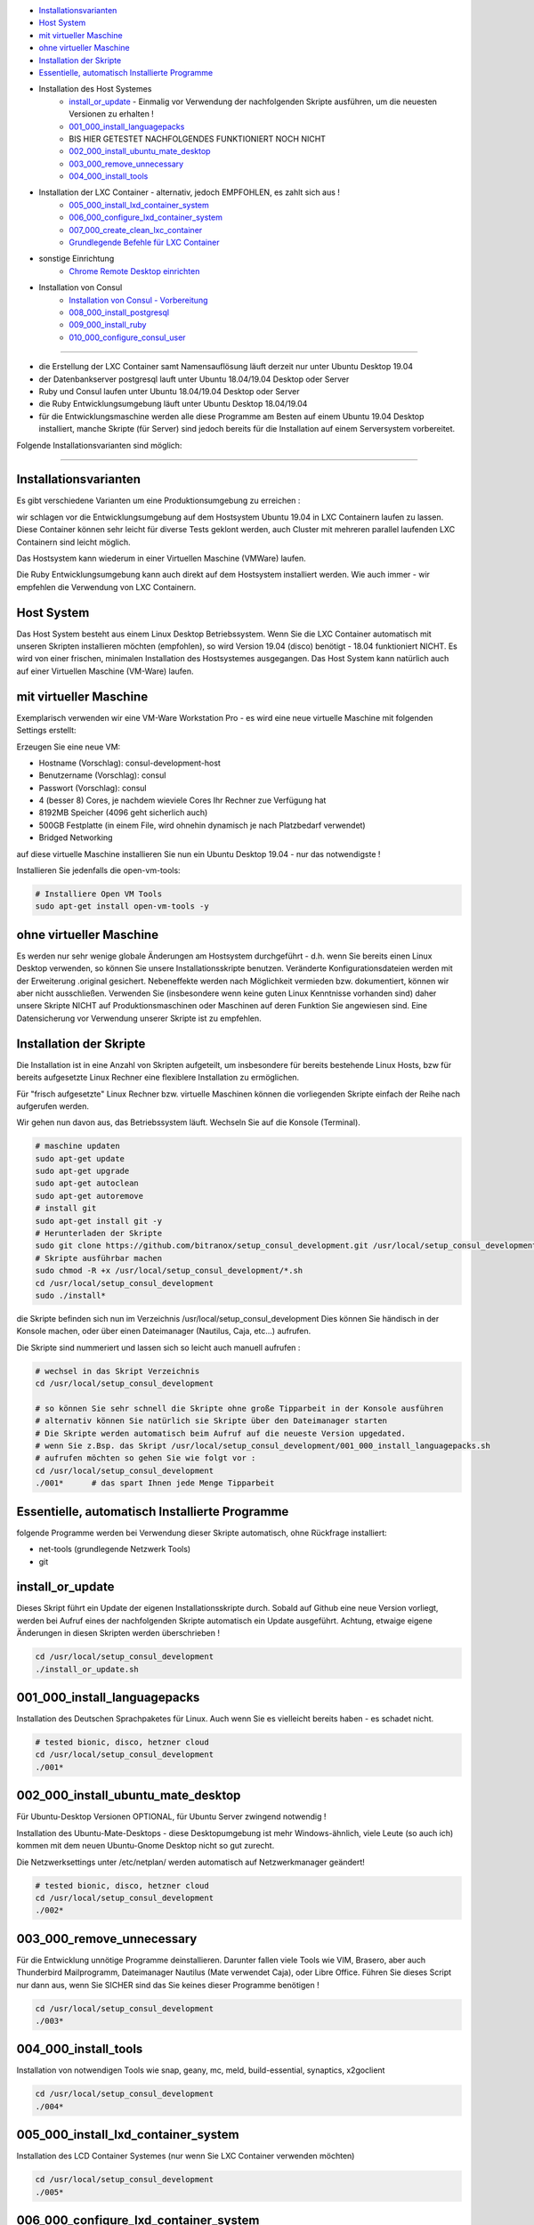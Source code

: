 - `Installationsvarianten`_
- `Host System`_
- `mit virtueller Maschine`_
- `ohne virtueller Maschine`_
- `Installation der Skripte`_
- `Essentielle, automatisch Installierte Programme`_
- Installation des Host Systemes
    - `install_or_update`_ - Einmalig vor Verwendung der nachfolgenden Skripte ausführen, um die neuesten Versionen zu erhalten !
    - `001_000_install_languagepacks`_
    -  BIS HIER GETESTET NACHFOLGENDES FUNKTIONIERT NOCH NICHT
    - `002_000_install_ubuntu_mate_desktop`_
    - `003_000_remove_unnecessary`_
    - `004_000_install_tools`_
- Installation der LXC Container - alternativ, jedoch EMPFOHLEN, es zahlt sich aus !
    - `005_000_install_lxd_container_system`_
    - `006_000_configure_lxd_container_system`_
    - `007_000_create_clean_lxc_container`_
    - `Grundlegende Befehle für LXC Container`_
- sonstige Einrichtung
    - `Chrome Remote Desktop einrichten`_
- Installation von Consul
    - `Installation von Consul - Vorbereitung`_
    - `008_000_install_postgresql`_
    - `009_000_install_ruby`_
    - `010_000_configure_consul_user`_

----

- die Erstellung der LXC Container samt Namensauflösung läuft derzeit nur unter Ubuntu Desktop 19.04
- der Datenbankserver postgresql lauft unter Ubuntu 18.04/19.04 Desktop oder Server
- Ruby und Consul laufen unter Ubuntu 18.04/19.04 Desktop oder Server
- die Ruby Entwicklungsumgebung läuft unter Ubuntu Desktop 18.04/19.04
- für die Entwicklungsmaschine werden alle diese Programme am Besten auf einem Ubuntu 19.04 Desktop installiert, manche Skripte (für Server) sind jedoch bereits für die Installation auf einem Serversystem vorbereitet.


Folgende Installationsvarianten sind möglich:

----

Installationsvarianten
----------------------

Es gibt verschiedene Varianten um eine Produktionsumgebung zu erreichen :

wir schlagen vor die Entwicklungsumgebung auf dem Hostsystem Ubuntu 19.04 in LXC Containern laufen zu lassen.
Diese Container können sehr leicht für diverse Tests geklont werden, auch Cluster mit mehreren parallel laufenden LXC Containern sind leicht möglich.

Das Hostsystem kann wiederum in einer Virtuellen Maschine (VMWare) laufen.

Die Ruby Entwicklungsumgebung kann auch direkt auf dem Hostsystem installiert werden. Wie auch immer - wir empfehlen die Verwendung von LXC Containern.


Host System
-----------

Das Host System besteht aus einem Linux Desktop Betriebssystem.
Wenn Sie die LXC Container automatisch mit unseren Skripten installieren möchten (empfohlen), so wird Version 19.04 (disco) benötigt - 18.04 funktioniert NICHT.
Es wird von einer frischen, minimalen Installation des Hostsystemes ausgegangen.
Das Host System kann natürlich auch auf einer Virtuellen Maschine (VM-Ware) laufen.


mit virtueller Maschine
-----------------------
Exemplarisch verwenden wir eine VM-Ware Workstation Pro - es wird eine neue virtuelle Maschine mit folgenden Settings erstellt:

Erzeugen Sie eine neue VM:

- Hostname (Vorschlag): consul-development-host
- Benutzername (Vorschlag): consul
- Passwort (Vorschlag): consul
- 4 (besser 8) Cores, je nachdem wieviele Cores Ihr Rechner zue Verfügung hat
- 8192MB Speicher (4096 geht sicherlich auch)
- 500GB Festplatte (in einem File, wird ohnehin dynamisch je nach Platzbedarf verwendet)
- Bridged Networking

auf diese virtuelle Maschine installieren Sie nun ein Ubuntu Desktop 19.04 - nur das notwendigste !

Installieren Sie jedenfalls die open-vm-tools:

.. code-block:: bash

    # Installiere Open VM Tools
    sudo apt-get install open-vm-tools -y


ohne virtueller Maschine
------------------------
Es werden nur sehr wenige globale Änderungen am Hostsystem durchgeführt - d.h. wenn Sie bereits einen Linux Desktop verwenden,
so können Sie unsere Installationsskripte benutzen. Veränderte Konfigurationsdateien werden mit der Erweiterung .original gesichert.
Nebeneffekte werden nach Möglichkeit vermieden bzw. dokumentiert, können wir aber nicht ausschließen. Verwenden Sie
(insbesondere wenn keine guten Linux Kenntnisse vorhanden sind) daher unsere Skripte NICHT auf Produktionsmaschinen oder Maschinen
auf deren Funktion Sie angewiesen sind. Eine Datensicherung vor Verwendung unserer Skripte ist zu empfehlen.

Installation der Skripte
------------------------

Die Installation ist in eine Anzahl von Skripten aufgeteilt, um insbesondere für bereits bestehende Linux Hosts,
bzw für bereits aufgesetzte Linux Rechner eine flexiblere Installation zu ermöglichen.

Für "frisch aufgesetzte" Linux Rechner bzw. virtuelle Maschinen können die vorliegenden Skripte einfach der Reihe nach aufgerufen werden.

Wir gehen nun davon aus, das Betriebssystem läuft. Wechseln Sie auf die Konsole (Terminal).

.. code-block:: bash

    # maschine updaten
    sudo apt-get update
    sudo apt-get upgrade
    sudo apt-get autoclean
    sudo apt-get autoremove
    # install git
    sudo apt-get install git -y
    # Herunterladen der Skripte
    sudo git clone https://github.com/bitranox/setup_consul_development.git /usr/local/setup_consul_development
    # Skripte ausführbar machen
    sudo chmod -R +x /usr/local/setup_consul_development/*.sh
    cd /usr/local/setup_consul_development
    sudo ./install*


die Skripte befinden sich nun im Verzeichnis /usr/local/setup_consul_development
Dies können Sie händisch in der Konsole machen, oder über einen Dateimanager (Nautilus, Caja, etc...) aufrufen.

Die Skripte sind nummeriert und lassen sich so leicht auch manuell aufrufen :

.. code-block:: bash

    # wechsel in das Skript Verzeichnis
    cd /usr/local/setup_consul_development

    # so können Sie sehr schnell die Skripte ohne große Tipparbeit in der Konsole ausführen
    # alternativ können Sie natürlich sie Skripte über den Dateimanager starten
    # Die Skripte werden automatisch beim Aufruf auf die neueste Version upgedated.
    # wenn Sie z.Bsp. das Skript /usr/local/setup_consul_development/001_000_install_languagepacks.sh
    # aufrufen möchten so gehen Sie wie folgt vor :
    cd /usr/local/setup_consul_development
    ./001*      # das spart Ihnen jede Menge Tipparbeit



Essentielle, automatisch Installierte Programme
-----------------------------------------------

folgende Programme werden bei Verwendung dieser Skripte automatisch, ohne Rückfrage installiert:

- net-tools (grundlegende Netzwerk Tools)
- git

install_or_update
-----------------

Dieses Skript führt ein Update der eigenen Installationsskripte durch.
Sobald auf Github eine neue Version vorliegt, werden bei Aufruf eines der nachfolgenden Skripte automatisch ein Update ausgeführt.
Achtung, etwaige eigene Änderungen in diesen Skripten werden überschrieben !

.. code-block:: bash

    cd /usr/local/setup_consul_development
    ./install_or_update.sh

001_000_install_languagepacks
-----------------------------

Installation des Deutschen Sprachpaketes für Linux. Auch wenn Sie es vielleicht bereits haben - es schadet nicht.

.. code-block:: bash

    # tested bionic, disco, hetzner cloud
    cd /usr/local/setup_consul_development
    ./001*

002_000_install_ubuntu_mate_desktop
----------------------------------
Für Ubuntu-Desktop Versionen OPTIONAL, für Ubuntu Server zwingend notwendig !

Installation des Ubuntu-Mate-Desktops - diese Desktopumgebung ist mehr Windows-ähnlich,
viele Leute (so auch ich) kommen mit dem neuen Ubuntu-Gnome Desktop nicht so gut zurecht.

Die Netzwerksettings unter /etc/netplan/ werden automatisch auf Netzwerkmanager geändert!

.. code-block:: bash

    # tested bionic, disco, hetzner cloud
    cd /usr/local/setup_consul_development
    ./002*

003_000_remove_unnecessary
-------------------------
Für die Entwicklung unnötige Programme deinstallieren. Darunter fallen viele Tools wie VIM, Brasero, aber auch
Thunderbird Mailprogramm, Dateimanager Nautilus (Mate verwendet Caja), oder Libre Office.
Führen Sie dieses Script nur dann aus, wenn Sie SICHER sind das Sie keines dieser Programme benötigen !

.. code-block:: bash

    cd /usr/local/setup_consul_development
    ./003*

004_000_install_tools
--------------------
Installation von notwendigen Tools wie snap, geany, mc, meld, build-essential, synaptics, x2goclient

.. code-block:: bash

    cd /usr/local/setup_consul_development
    ./004*

005_000_install_lxd_container_system
-----------------------------------
Installation des LCD Container Systemes (nur wenn Sie LXC Container verwenden möchten)

.. code-block:: bash

    cd /usr/local/setup_consul_development
    ./005*

006_000_configure_lxd_container_system
-------------------------------------
Konfiguration des LXC Systemes (nur wenn Sie LXC Container verwenden möchten)
 - anlegen eines Shared Directories zum Dateiaustausch unter $HOME/lxc-shared
 - Disk Device zu Shared Directory zu Profile "default" hinzufügen
 - subuid, subgid setzen
 - raw idmap im profile setzen (für Zugriffsberechtigung auf Shared Directory)
 - lcx network bridge DNS Zone .lxd einrichten (die container sind dann im DNS unter <containername>.lxd eingetragen
 - systemd-resolved konfigurieren, DNS Zone .lxd wird auf der lxdbr0 Bridge abgefragt

.. code-block:: bash

    cd /usr/local/setup_consul_development
    ./006*

007_000_create_clean_lxc_container
---------------------------------
Erzeugen des ersten LXC Containers (nur wenn Sie LXC Container verwenden möchten)
Erzeuge einen sauberen LXC Container lxc-clean, mit Benutzer consul, passwort consul.
Dieser Container ist dann über den X2GO Client über die Adresse lxc-clean.lxd erreichbar.
(auch über SSH, etc)

.. code-block:: bash

    cd /usr/local/setup_consul_development
    ./007*

Der LXC Container läuft nun und ist über SSH erreichbar.

Starten Sie nun den X2GO Client an Hostsystem (aud fer VM soferne verwendet) und erzeugen Sie eine neue Sitzung mit folgenden Einstellungen :

 - Name : lxc-clean.lxd
 - Host: lxc-clean.lxd
 - Login: consul
 - Sitzungsart: MATE
 - Reiter "Verbindung" : LAN
 - Reiter "Ein-/Ausgabe" : Auflösung nach Geschmack einstellen
 - Reiter "Medien" : Audio nach Geschmack ausschalten

Sie können sich nun mit dem laufenden LXC Container verbinden.

Im allgemeinen können Sie nun bereits auf dem LXC Container arbeiten - wir empfehlen jedoch zusätzlich zu X2GO Chrome Remote Desktop zu installieren.
Dies ist viel performanter. Installieren Sie Google Chrome sowie Chrome Remote Desktop auf dem LXC Container und schalten Sie die Freigabe ein.
Dann können Sie Ihre Virtuelle Maschine (soferne Sie diese verwenden) im Hintergrund laufen, und von Ihrem Grundsystem über Chrome Remote Desktop auf die laufenden Container zugreifen.

Sollten Sie den Container lxc-clean neu erstellen wollen, so rufen Sie das Skript 007_create_clean_lxc_container.sh einfach nochmals auf (es gibt dazu aber eine bessere Variante, dazu später).

Auf dem Container sind die Installationsskripte bereits installiert - wenn Sie möchten können Sie die überflüssigen Programme am Container wie folgt entfernen

.. code-block:: bash

    # am LCX Container ausführen !
    cd /usr/local/setup_consul_development
    ./install_or_update.sh      # skripte updaten
    ./003*                      # überflüssige Programme entfernen

    # nun am Host ausführen
    lxc stop lxc-clean                                      # container stoppen
    lxc publish lxc-clean --alias lcx-clean-fresh-minimal   # neues Image erstellen das alte Image ann wie unten Beschrieben gelöscht werden


Grundlegende Befehle für LXC Container
--------------------------------------

Die LXC Container sind sehr performante Virtuelle Maschinen, welche auf Ihrem Hostsystem laufen.

- Sie können mehrere LXC Container parallel laufen lassen (und gleichzeitig Remote auf diese Container zugreifen)
- Sie können LXC Container in Images exportieren
- Sie können aus diesen Images neue Container erstellen
- Sie können über Profile diesen Container Eigenschaften zuordnen
- es gibt noch viele weitere Möglichkeiten, wie z.Bsp. Snaphots usw - konsultieren Sie dazu die LXC Dokumentation.

wir haben folgendes für Sie eingerichtet :

- einen container "lxc-clean"
- ein image "lxc-clean-fresh" (daraus können Sie jederzeit einen neuen Container mit dem Inhalt von "lxc-clean" erzeugen)
- das Profil "default" wurde erweitert, um auf das shared Verzeichnis "/media/lxc-shared" zuzugreifen.
  So können die Container auf das Host Verzeichnis "/media/lxc-shared" zugreifen - damit können Sie einfach Dateien mit dem Host oder zwischen lxc-containern austauschen.

.. code-block:: bash

    # container auflisten
    lxc list
    +-----------+---------+----------------------+-----------------------------------------------+------------+-----------+
    |   NAME    |  STATE  |         IPV4         |                     IPV6                      |    TYPE    | SNAPSHOTS |
    +-----------+---------+----------------------+-----------------------------------------------+------------+-----------+
    | lxc-clean | RUNNING | 10.147.11.150 (eth0) | fd42:10a7:7208:bd35:216:3eff:fec0:27ba (eth0) | PERSISTENT |           |
    +-----------+---------+----------------------+-----------------------------------------------+------------+-----------+

    # container stoppen
    lxc stop lxc-clean
    lxc list
    +-----------+---------+------+------+------------+-----------+
    |   NAME    |  STATE  | IPV4 | IPV6 |    TYPE    | SNAPSHOTS |
    +-----------+---------+------+------+------------+-----------+
    | lxc-clean | STOPPED |      |      | PERSISTENT |           |
    +-----------+---------+------+------+------------+-----------+

    # images auflisten
    lxc image list
    +-----------------+--------------+--------+-----------------------------------------+--------+-----------+------------------------------+
    |      ALIAS      | FINGERPRINT  | PUBLIC |               DESCRIPTION               |  ARCH  |   SIZE    |         UPLOAD DATE          |
    +-----------------+--------------+--------+-----------------------------------------+--------+-----------+------------------------------+
    | lxc-clean-fresh | 9975e04fd183 | no     |                                         | x86_64 | 2316.91MB | Jun 29, 2019 at 6:43pm (UTC) |
    +-----------------+--------------+--------+-----------------------------------------+--------+-----------+------------------------------+
    |                 | ee3259ee512f | no     | ubuntu 19.04 amd64 (release) (20190627) | x86_64 | 319.74MB  | Jun 29, 2019 at 1:29pm (UTC) |
    +-----------------+--------------+--------+-----------------------------------------+--------+-----------+------------------------------+

    # images löschen
    # wenn Sie Platznot haben, können sie alte Images löschen - Sie können dazu entweder den ALIAS oder die ersten paar Ziffern des FINGERPRINT angeben :
    # folgender Befehl würde das Image welches zur ersten Erstellung des Containers lxc-clean gedient hat löschen (das brauchen wir nicht mehr)
    lxc image delete ee3  # Ihr Fingerprint wird eine andere Nummer haben - dies ist eine Prüfsumme
    lxc image delete
    lxc image list
    +-----------------+--------------+--------+-----------------------------------------+--------+-----------+------------------------------+
    |      ALIAS      | FINGERPRINT  | PUBLIC |               DESCRIPTION               |  ARCH  |   SIZE    |         UPLOAD DATE          |
    +-----------------+--------------+--------+-----------------------------------------+--------+-----------+------------------------------+
    | lxc-clean-fresh | 9975e04fd183 | no     |                                         | x86_64 | 2316.91MB | Jun 29, 2019 at 6:43pm (UTC) |
    +-----------------+--------------+--------+-----------------------------------------+--------+-----------+------------------------------+


    # profile auflisten
    lxc profile list
    +----------------+---------+
    |      NAME      | USED BY |
    +----------------+---------+
    | default        | 1       |
    +----------------+---------+

    # neuen Container aus Image erzeugen
    # es wird Zeit aus dem Image lxc-clean-fresh einen lxc container zum testen zu erzeugen
    lxc init lxc-clean-fresh lxc-test                     # erzeuge aus dem Image lxc-clean-fresh einen neuen Container lxc-test
    lxc start lxc-test                                    # starten des neuen Containers lxc-test
    # auf diesen Container können Sie wieder mit X2go über Adresse lxc-test.lxd zugreifen

    # neues Image erzeugen
    # wenn Sie nun den Container lxc-test so hergerichtet haben wie Sie möchten, (Hintergrund, Chrome Remote Desktop, etc ... )
    # so können Sie diesen Container wieder als Image abspeichern und daraus neue Container erzeugen
    lxc stop lxc-test                                   # container stoppen
    lxc publish lxc-test --alias lxc-mydevelop-clean    # container unter image "lxc-mydevelop-clean" abspeichern

    # jetzt können Sie beliebig viele neue Testcontainer schnell erzeugen - einfach
    lxc init lxc-mydevelop-clean lxc-test2                # container lxc-test2 aus image lxc-mydevelop-clean erzeugen.

    # so starten Sie nun alle drei container gleichzeitig - WHOW.
    # Images können nicht gestartet werden - das sind sozusagen Backups von Containern.
    # auf alle Container können Sie wiederum mit X2Go unter der Adresse <containername>.lxd zugreifen ! Gleichzeitig !
    # Wir empfehlen jedoch chrome-remote-desktop zu installieren, das ist performanter.
    lxc start lxc-test
    lxc start lxc-test2
    lxc start lxc-clean

    # console eines lxc-containers aufrufen
    # wenn einmal das Netzwerk des Containers nicht funktioniert,
    # oder Sie einen neuen Container ohne SSH und grafischem Desktop installiert haben,
    # so können Sie von Host Rechner wie folgt auf die Console des LXC Containers zugreifen :
    lxc exec <containername> /bin/bash

    # stoppen des Host Systemes
    # wenn Sie das Host System bei laufenden LXC Containern herunterfahren, so werden diese Container automatisch
    # beim Neustart des Host Systemes wieder gestartet.
    # wir empfehlen Ihnen sich verschieden Hintergründe mit dem Rechnernamen im Bild für die Container zu erstellen -
    # sonst kommt man schnell mal mit den vielen Maschinen durcheinander.
    # nehmen Sie dazu einfach einen vorhandenen Hintergrund und fügen Sie mit einem Grafikprogramm den Rechnernamen
    # samt anderen nützlichen Informationen ein.


Chrome Remote Desktop einrichten
--------------------------------

Chrome Remote Desktop sollten Sie sowohl am (virtualisierten) Hostsystem, als auch auf den LXC Containern einrichten.
Damit können Sie sehr performant über Ihr Basissystem, oder über Weltweit jeden Rechner auf diese vielen Container zugreifen.
Sie können auch temporär einzelne Container für andere Personen, z.B. für Remote Hilfe freigeben - Sehr praktisch und empfohlen !

Wir haben Google Chrome und Chrome Remote Desktop bereits vorinstalliert.

Um Chrome Remote Desktop einzurichten, öffnen Sie den Chrome Browser und geben in der Adresszeile https://remotedesktop.google.com/access ein.
Melden Sie sich mit Ihrem Google Account an und wählen Sie auf der nun angezeigten Webseite "Remotezugriff einrichten" / Hinzufügen / Add Extension aus.
Nun können Sie einen Namen und einen PIN (zur Erstmaligen Verbindung) für Ihre Maschine eingeben. Da der Zugriff ohnehin an Ihr Google Account geknüpft ist,
können Sie überall den selben Pin verwenden.

Wiederholen Sie den Vorgang für all Ihre LXC Container und das Hostsystem auf der VMWare.

Nun können Sie den X2Go Client schließen (der Container läuft ja im Hintergrund weiter),
und Ihre VMWare minimieren, bzw. können Sie die VMWare auch mit der Option "virtuelle Maschine im Hintergrund ausführen" beenden.

Sie können nun auf die Maschinen mit dem Google Browser, der Chrome Remote Software, Tablet, Handy etc. leicht und sehr performant
 - auch über die Grenzen Ihre Firewall hinweg - zugreifen. Auch wenn Sie keine statische IP Adresse haben.

Als maximale Auflösung haben wir 5120x1600 voreingestellt, dieses Setting finden Sie unter /etc/environment


---

Installation von Consul - Vorbereitung
--------------------------------------

wir gehen nun davon aus, das Sie zu dem laufenden LXC Container oder dem Desktop Host System verbunden sind,
auf dem Consul installiert werden soll.

Einige Skripte können auch auf Servern ohne grafischer Benutzeroberfläche verwendet werden, diese sind besonders gekennzeichnet.

Führen Sie nun auf dieser Maschine die unter `Installation der Skripte`_ beschriebenen Schritte aus, um die Skripte
auch auf dem Container zu installieren.

008_000_install_postgresql
-------------------------

Installation des Datenbankservers. Die Installation besteht aus zwei Unterskripten, welche Sie auch einzeln aufrufen können.

- 008_000_install_postgresql
    - ruft beide untenstehenden Skripte auf
    - getestet auf Ubuntu 18.04/19.04 Desktop
- 008_001_install_postgresql_server.sh
    - Installiert den Postgres SQL Server
    - getestet auf Ubuntu 18.04/19.04 Desktop und Server
- 008_002_install_postgresql_pgadmin4
    - Installiert das Administrationstool für Postgres - dies macht nur Sinn auf Maschinen mit grafischem Desktop
    - getestet auf Ubuntu 18.04/19.04 Desktop

.. code-block:: bash

    cd /usr/local/setup_consul_development
    # für Desktop Maschinen:
    ./008*
    # alternativ für Server:
    ./008-001*


009_000_install_ruby
-------------------

Installation von Ruby, nodejs und npm
getestet auf Ubuntu 18.04/19.04 Desktop und Server

.. code-block:: bash

    cd /usr/local/setup_consul_development
    # für Desktop oder Server Maschinen:
    ./009*


010_000_configure_consul_user
----------------------------

Gems sind die Bibliotheken von Ruby - es ist darauf zu Achten das gems NICHT ALS ROOT installiert werden.

Wir wollen mehrere Versionen von Consul (Originalversion, Entwicklungsversion, Testversion, etc ...) gleichzeitig auf dieser Maschine laufen lassen.
Es könnte jedoch sein das diese Versionen unterschiedliche Versionen der "gems" benötigen - dies wird erst in zukünftigen Skript Versionen unterstützt.
In Zukunft soll dazu RVM eingesetzt werden, um verschiedene Ruby Environments für verschiedene Consul-Versionen erstellen zu können.

Derzeit werden alle gems unter /var/lib/gems gespeichert. Der Verweis auf die jeweilig für einen Benutzer installiertes gem findet sich auf ~/.gem

Es wird ein Benutzer und Gruppe "consul" angelegt (soferne noch nicht vorhanden)
Es wird ein Benutzer und Gruppe "ruby" angelegt. Jeder Benutzer der Ruby verwenden möchte, muss der Gruppe "ruby" hinzugefügt werden, sonst können keine gems installiert werden.
Der Benutzer "consul" wird als Mitglied der Gruppe "ruby" hinzugefügt und erhält damit Schreibrechte auf /var/lib/gems

Derzeit werden die Gems als (und somit für) den Benutzer "consul" installiert,

siehe auch : https://stackoverflow.com/questions/2119064/sudo-gem-install-or-gem-install-and-gem-locations
